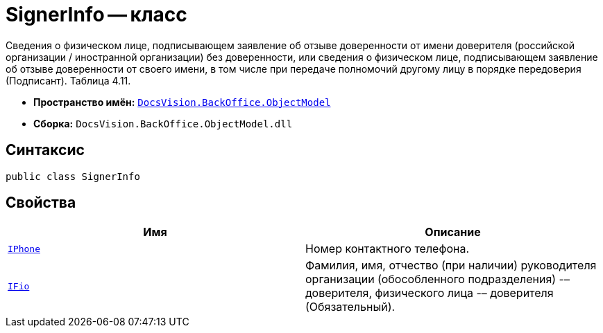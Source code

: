 = SignerInfo -- класс

Сведения о физическом лице, подписывающем заявление об отзыве доверенности от имени доверителя (российской организации / иностранной организации) без доверенности, или сведения о физическом лице, подписывающем заявление об отзыве доверенности от своего имени, в том числе при передаче полномочий другому лицу в порядке передоверия (Подписант). Таблица 4.11.

* *Пространство имён:* `xref:Platform-ObjectModel:ObjectModel_NS.adoc[DocsVision.BackOffice.ObjectModel]`
* *Сборка:* `DocsVision.BackOffice.ObjectModel.dll`

== Синтаксис

[source,csharp]
----
public class SignerInfo
----

== Свойства

[cols=",",options="header"]
|===
|Имя |Описание

|`http://msdn.microsoft.com/ru-ru/library/system.string.aspx[IPhone]` |Номер контактного телефона.
|`http://msdn.microsoft.com/ru-ru/library/system.string.aspx[IFio]` |Фамилия, имя, отчество (при наличии) руководителя организации (обособленного подразделения) -– доверителя, физического лица -– доверителя (Обязательный).

|===
